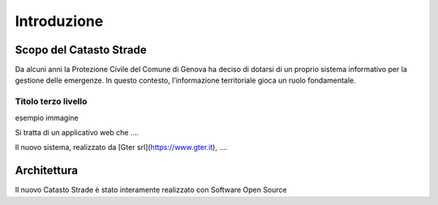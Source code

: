 Introduzione
==================


Scopo del Catasto Strade
------------------------------------------

Da alcuni anni la Protezione Civile del Comune di Genova ha deciso di dotarsi di un proprio sistema informativo
per la gestione delle emergenze. In questo contesto, l’informazione territoriale gioca un ruolo fondamentale.




Titolo terzo livello
''''''''''''''''''''''''''

esempio immagine


.. image:: img/legenda_mappa.png


Si tratta di un applicativo web che ....

Il nuovo sistema, realizzato da [Gter srl](https://www.gter.it), ....




Architettura
------------------------------------------

Il nuovo Catasto Strade è stato interamente realizzato con Software Open Source
